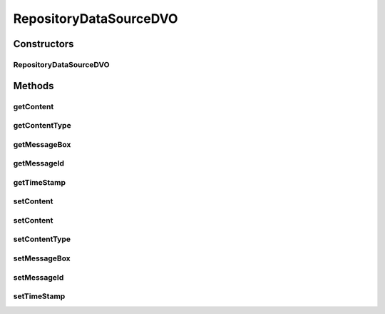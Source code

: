 .. java:import:: hk.hku.cecid.piazza.commons.dao.ds DataSourceDVO

.. java:import:: hk.hku.cecid.piazza.commons.dao.ds NullableObject

.. java:import:: java.io InputStream

.. java:import:: java.sql SQLException

.. java:import:: java.sql Timestamp

.. java:import:: java.sql Types

RepositoryDataSourceDVO
=======================

.. java:package:: hk.hku.cecid.ebms.spa.dao
   :noindex:

.. java:type:: public class RepositoryDataSourceDVO extends DataSourceDVO implements RepositoryDVO

   :author: Donahue Sze Window - Preferences - Java - Code Style - Code Templates

Constructors
------------
RepositoryDataSourceDVO
^^^^^^^^^^^^^^^^^^^^^^^

.. java:constructor:: public RepositoryDataSourceDVO()
   :outertype: RepositoryDataSourceDVO

Methods
-------
getContent
^^^^^^^^^^

.. java:method:: public byte[] getContent()
   :outertype: RepositoryDataSourceDVO

getContentType
^^^^^^^^^^^^^^

.. java:method:: public String getContentType()
   :outertype: RepositoryDataSourceDVO

getMessageBox
^^^^^^^^^^^^^

.. java:method:: public String getMessageBox()
   :outertype: RepositoryDataSourceDVO

   :return: Returns the messageBox.

getMessageId
^^^^^^^^^^^^

.. java:method:: public String getMessageId()
   :outertype: RepositoryDataSourceDVO

getTimeStamp
^^^^^^^^^^^^

.. java:method:: public Timestamp getTimeStamp()
   :outertype: RepositoryDataSourceDVO

   :return: Returns the timeStamp.

setContent
^^^^^^^^^^

.. java:method:: public void setContent(byte[] content)
   :outertype: RepositoryDataSourceDVO

setContent
^^^^^^^^^^

.. java:method:: public void setContent(InputStream is)
   :outertype: RepositoryDataSourceDVO

setContentType
^^^^^^^^^^^^^^

.. java:method:: public void setContentType(String contentType)
   :outertype: RepositoryDataSourceDVO

setMessageBox
^^^^^^^^^^^^^

.. java:method:: public void setMessageBox(String messageBox)
   :outertype: RepositoryDataSourceDVO

   :param messageBox: The messageBox to set.

setMessageId
^^^^^^^^^^^^

.. java:method:: public void setMessageId(String messageId)
   :outertype: RepositoryDataSourceDVO

setTimeStamp
^^^^^^^^^^^^

.. java:method:: public void setTimeStamp(Timestamp timeStamp)
   :outertype: RepositoryDataSourceDVO

   :param timeStamp: The timeStamp to set.

